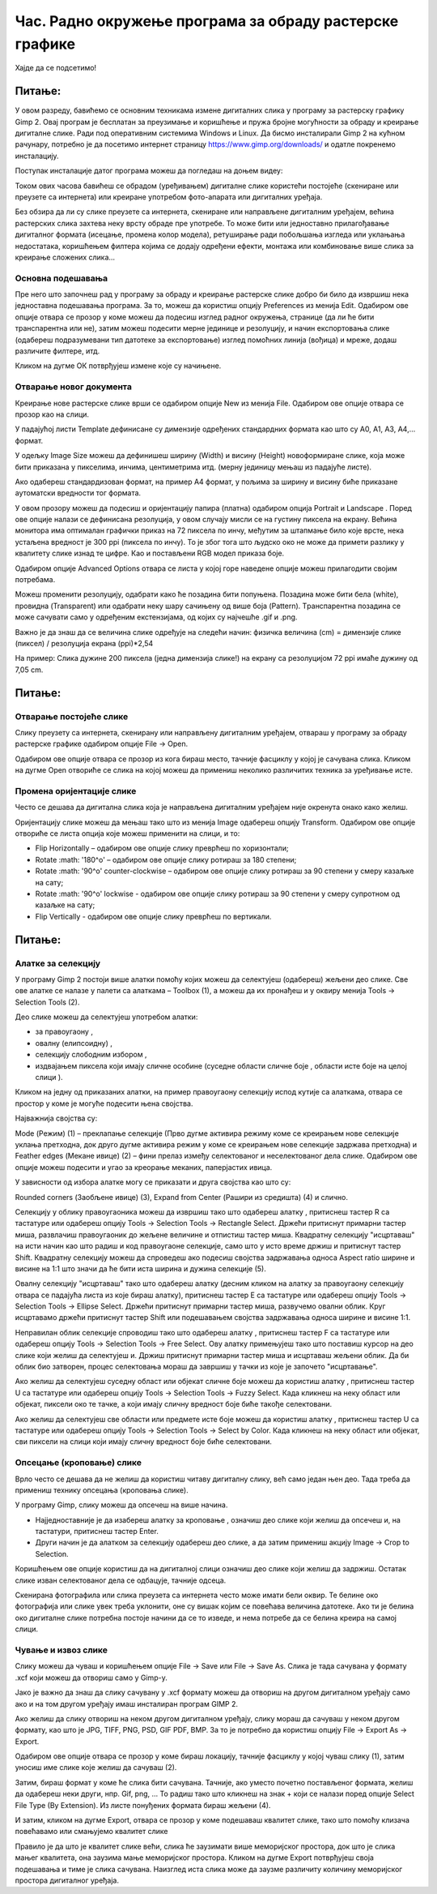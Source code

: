 Час. Радно окружење програма за обраду растерске графике
==========================================================

.. infonote::
 
 На овом часу научићеш о:
    •	 обрађујеш и креираш растерску слику у изабраном програму;
    •	 користи алате за уређивање и трансформацију слике.

Хајде да се подсетимо!

Питање: 
~~~~~~~

.. mchoice:: L32P1
    :answer_a: Приликом повећавања слика губи на квалитету
    :feedback_a: Тачно    
    :answer_b: Слика која се састоји од матрице / мреже појединачних тачака (пиксела)
    :feedback_b: Тачно
    :answer_c: Графика која заузима мање меморијског простора 
    :feedback_c: Нетачно
    :answer_d: Графика која заузима више меморијског простора
    :feedback_d: Тачно
    :answer_e: Слика се смањује и повећава без губитка 
    :feedback_e: Нетачно
    :correct: a,b,d

	Која од наведених тврђења карактеришу растерску графику? Означи све тачне одговоре.

У овом разреду, бавићемо се основним техникама измене дигиталних слика у програму за растерску графику Gimp 2. Овај програм је бесплатан за преузимање и коришћење и пружа бројне могућности за обраду и креирање дигиталне слике. Ради под оперативним системима Windows и Linux. 
Да бисмо инсталирали Gimp 2 на кућном рачунару, потребно је да посетимо интернет страницу https://www.gimp.org/downloads/ и одатле покренемо инсталацију. 

Поступак инсталације датог програма можеш да погледаш на доњем видеу:

.. ytpopup:: -jSiYBv9WeU
    :width: 735
    :height: 415
    :align: center

Током ових часова бавићеш се обрадом (уређивањем) дигиталне слике користећи постојеће (скениране или преузете са интернета) или креиране употребом фото-апарата или дигиталних уређаја. 

Без обзира да ли су слике преузете са интернета, скениране или направљене дигиталним уређајем, већина растерских слика захтева неку врсту обраде пре употребе. То може бити или једноставно прилагођавање дигиталног формата (исецање, промена колор модела), ретуширање ради побољшања изгледа или уклањања недостатака, коришћењем филтера којима се додају одређени ефекти, монтажа или комбиновање више слика за креирање сложених слика…

Основна подешавања 
------------------

Пре него што започнеш рад у програму за обраду и креирање растерске слике добро би било да извршиш нека једноставна подешавања програма. За то, можеш да користиш опцију Preferences из менија Edit. Oдабиром ове опције отвара се прозор у коме можеш да подесиш изглед радног окружења, странице (да ли ће бити транспарентна или не), затим можеш подесити мерне јединице и резолуцију, и начин експортовања слике (одабереш подразумевани тип датотеке за експортовање) изглед помоћних линија (вођица) и мреже, додаш различите филтере, итд.

.. image:: ../../_images/L32S1.png
    :width: 700px
    :align: center

.. image:: ../../_images/L32S2.png
    :width: 700px
    :align: center

Кликом на дугме ОК потврђујеш измене које су начињене.

Отварање новог документа
------------------------ 

Креирање нове растерске слике врши се одабиром опције New из менија File. Одабиром ове опције отвара се прозор као на слици.

.. image:: ../../_images/L32S3.png
    :width: 500px
    :align: center

У падајућој листи Template дефинисане су димензије одређених стандардних формата као што су А0, А1, А3, А4,… формат. 

У одељку Image Size можеш да дефинишеш ширину (Width) и висину (Height) новоформиране слике, која може бити приказана у пикселима, инчима, центиметрима итд. (мерну јединицу мењаш из падајуће листе). 

.. |opcija1| image:: ../../_images/L32S4.png
               :width: 70px

Ако одабереш стандардизован формат, на пример А4 формат, у пољима за ширину и висину биће приказане аутоматски вредности тог формата.

У овом прозору можеш да подесиш и оријентацију папира (платна) одабиром опција  Portrait и Landscape |opcija1|. Поред ове опције налази се дефинисана резолуција, у овом случају мисли се на густину пиксела на екрану. Већина монитора има оптималан графички приказ на 72 пиксела по инчу, међутим за штапмање било које врсте, нека устаљена вредност је 300 ppi (пиксела по инчу). То је због тога што људско око не може да примети разлику у квалитету слике изнад те цифре. Као и постављени RGB модел приказа боје.

Одабиром опције Advanced Options отвара се листа у којој горе наведене опције можеш прилагодити својим потребама. 

.. image:: ../../_images/L32S5.png
    :width: 500px
    :align: center

Можеш променити резолуцију, одабрати како ће позадина бити попуњена. Позадина може бити бела (white),  провидна (Transparent) или одабрати неку шару сачињену од више боја (Pattern). Tранспарентна позадина се може сачувати само у одређеним екстензијама, од којих су најчешће .gif и .png.

Важно је да знаш да се величина слике одређује на следећи начин:  физичка величина (cm) = димензије слике (пиксел) / резолуција екрана (ppi)*2,54 

На пример: Слика дужине 200 пиксела (једна димензија слике!) на екрану са резолуцијом 72 ppi имаће дужину од 7,05 cm.

Питање:
~~~~~~~

.. fillintheblank:: L32P2

    Колику ће дужину у центиметрима имати слика дужине 500 пиксела са резолуцијом од 300 ppi? Унеси вредност користећи запис са две десимале иза децималне тачке.

    Одговор: |blank|

    - :^4.23$: Тачно
      :x: Одговор није тачан.


Отварање постојеће слике
------------------------

Слику преузету са интернета, скенирану или направљену дигиталним уређајем, отвараш у програму за обраду растерске графике одабиром опције File → Open. 

Одабиром ове опције отвара се прозор из кога бираш место, тачније фасциклу у којој је сачувана слика. Кликом на дугме Open отвориће се слика на којој можеш да примениш неколико различитих техника за уређивање исте.

Промена оријентације слике
---------------------------

Често се дешава да дигитална слика која је направљена дигиталним уређајем није окренута онако како желиш. 

Оријентацију слике можеш да мењаш тако што из менија Image одабереш опцију Transform. Одабиром ове опције отвориће се листа опција које можеш применити на слици, и то:

•	Flip Horizontally – одабиром ове опције слику преврћеш по хоризонтали;
•	Rotate :math: '180^o' – одабиром ове опције слику ротираш за 180 степени;
•	Rotate :math: '90^o' counter-clockwise – одабиром ове опције слику ротираш за 90 степени у смеру казаљке на сату;
•	Rotate :math: '90^o' lockwise - одабиром ове опције слику ротираш за 90 степени у смеру супротном од казаљке на сату;
•	Flip Vertically - одабиром ове опције слику преврћеш по вертикали.

Питање:
~~~~~~~

.. mchoice:: L32P3
    :answer_a: Flip Horizontally
    :feedback_a: Нетачно    
    :answer_b: Rotate :math:`180^o`
    :feedback_b: Нетачно
    :answer_c: Rotate :math:`90^o` counter-clockwise
    :feedback_c: Нетачно
    :answer_d: Rotate :math:`90^o` clockwise
    :feedback_d: Нетачно
    :answer_e: Flip Vertically
    :feedback_e: Тачно
    :correct: e

	Дата је оригинална слика. 
        
    .. image:: ../../_images/L32S7.png
        :width: 200px
        :align: center

    Коју од техника треба применити тако да слика изгледа овако: 

    .. image:: ../../_images/L32S6_1.png
        :width: 200px
        :align: center
    
    Означи тачан одговор? 

Алатке за селекцију 
-------------------

У програму Gimp 2 постоји више алатки помоћу којих можеш да селектујеш (одабереш) жељени део слике. Све ове алатке се налазе у палети са алаткама – Toolbox (1), а можеш да их пронађеш и у оквиру менија Tools →  Selection Tools (2).

.. image:: ../../_images/L32S8.png
    :width: 800px
    :align: center

.. |opcija2| image:: ../../_images/L32S9.png
               :width: 50px

.. |opcija3| image:: ../../_images/L32S10.png
               :width: 50px

.. |opcija4| image:: ../../_images/L32S11.png
               :width: 50px

.. |opcija5| image:: ../../_images/L32S13.png
               :width: 50px

.. |opcija6| image:: ../../_images/L32S14.png
               :width: 50px

Део слике можеш да селектујеш употребом алатки:

•	за правоугаону |opcija2|, 
•	овалну (елипсоидну)  |opcija3|, 
•	селекцију слободним избором |opcija4|,  
•	издвајањем пиксела који имају сличне особине (суседне области сличне боје |opcija5|, области исте боје на целој слици |opcija6|). 

Кликом на једну од приказаних алатки, на пример правоугаону селекцију испод кутије са алаткама, отвара се простор у коме је могуће подесити њена својства. 

Најважнија својства су:

­Mode (Режим) (1) – преклапање селекције (Прво дугме активира режиму коме се креирањем нове селекције уклања претходна, док друго дугме активира режим у коме се креирањем нове селекције задржава претходна) и
­Feather edges (Мекане ивице) (2) – фини прелаз између селектованог и неселектованог дела слике. Одабиром ове опције можеш подесити и угао за креорање меканих, паперјастих ивица.

.. image:: ../../_images/L32S15.png
    :width: 400px
    :align: center

У зависности од избора алатке могу се приказати и друга својства као што су:

Rounded corners (Заобљене ивице) (3),
­Expand from Center (Рашири из средишта) (4) и слично.

Селекцију у облику правоугаоника можеш да извршиш тако што одабереш алатку |opcija2|, притиснеш тастер R са тастатуре или одабереш опцију Tools → Selection Tools → Rectangle Select. Држећи притиснут примарни тастер миша, развлачиш правоугаоник до жељене величине и отпистиш тастер миша. Квадратну селекцију "исцртаваш" на исти начин као што радиш и код правоугаоне селекције, само што у исто време држиш и притиснут тастер Shift. Квадратну селекцију можеш да спроведеш ако подесиш својства задржавања односа Aspect ratio ширине и висине на 1:1 што значи да ће бити иста ширина и дужина селекције (5). 

.. image:: ../../_images/L32S16.png
    :width: 400px
    :align: center

Овалну селекцију "исцртаваш" тако што одабереш алатку |opcija3| (десним кликом на алатку за правоугаону селекцију отвара се падајућа листа из које бираш алатку), притиснеш тастер Е са тастатуре или одабереш опцију Tools → Selection Tools → Ellipse Select. Држећи притиснут примарни тастер миша, развучемо овални облик. Круг исцртавамо држећи притиснут тастер Shift или подешавањем својства задржавања односа ширине и висине 1:1.

Неправилан облик селекције спроводиш тако што одабереш алатку |opcija4|, притиснеш тастер F са тастатуре или одабереш опцију Tools → Selection Tools → Free Select. Ову алатку примењујеш тако што поставиш курсор на део слике који желиш да селектујеш и. Држиш притиснут примарни тастер миша и исцртаваш жељени облик. Да би облик био затворен, процес селектовања мораш да завршиш у тачки из које је започето "исцртавање". 

Ако желиш да селектујеш суседну област или објекат сличне боје можеш да користиш алатку |opcija5|, притиснеш тастер U са тастатуре или одабереш опцију Tools → Selection Tools → Fuzzy Select. Када кликнеш на неку област или објекат, пиксели око те тачке, а који имају сличну вредност боје биће такође селектовани.

.. image:: ../../_images/L32S20.png
    :width: 600px
    :align: center

Ако желиш да селектујеш све области или предмете исте боје можеш да користиш алатку |opcija6|, притиснеш тастер U са тастатуре или одабереш опцију Tools → Selection Tools → Select by Color. Када кликнеш на неку област или објекат, сви пиксели на слици који имају сличну вредност боје биће селектовани.

.. image:: ../../_images/L32S21_1.png
    :width: 600px
    :align: center

Опсецање (кроповање) слике
--------------------------

Врло често се дешава да не желиш да користиш читаву дигиталну слику, већ само један њен део. Тада треба да примениш технику опсецања (кроповања слике).

.. |opcija7| image:: ../../_images/L32S17.png
               :width: 50px

У програму Gimp, слику можеш да опсечеш на више начина. 

•	Најједноставније је да изабереш алатку за кроповање |opcija7|, означиш део слике који желиш да опсечеш и, на тастатури, притиснеш тастер Enter.
•	Други начин је да алатком за селекцију одабереш део слике, а да затим примениш акцију Image → Crop to Selection.

Коришћењем ове опције користиш да на дигиталној слици означиш део слике који желиш да задржиш. Остатак слике изван селектованог дела се одбацује, тачније одсеца. 

Скенирана фотографила или слика преузета са интернета често може имати бели оквир. Те белине око фотографија или слике увек треба уклонити, оне су вишак којим се повећава величина датотеке. Ако ти је белина око дигиталне слике потребна постоје начини да се то изведе, и нема потребе да се белина креира на самој слици.

Чување и извоз слике
--------------------

Слику можеш да чуваш и коришћењем опције File → Save или File → Save Аs. Слика је тада сачувана у формату .xcf који можеш да отвориш само у Gimp-у.

Јако је важно да знаш да слику сачувану у .xcf формату можеш да отвориш на другом дигиталном уређају само ако и на том другом уређају имаш инсталиран програм GIMP 2. 

Ако желиш да слику отвориш на неком другом дигиталном уређају, слику мораш да сачуваш у неком другом формату, као што је JPG, TIFF, PNG, PSD, GIF PDF, BMP. За то је потребно да користиш опцију File → Export Аs → Export. 

Одабиром ове опције отвара се прозор у коме бираш локацију, тачније фасциклу у којој чуваш слику (1), затим  уносиш име слике које желиш да сачуваш (2). 

.. image:: ../../_images/L32S18.png
    :width: 600px
    :align: center

Затим, бираш формат у коме ће слика бити сачувана. Тачније, ако уместо почетно постављеног формата, желиш да одабереш неки други, нпр. Gif, png, … То радиш тако што кликнеш на знак + који се налази поред опције Select File Type (By Extension). Из листе понуђених формата бираш жељени (4). 

И затим, кликом на дугме Export, отвара се прозор у коме подешаваш квалитет слике, тако што помоћу клизача повећавамо или смањујемо квалитет слике


.. image:: ../../_images/L32S19.png
    :width: 400px
    :align: center

Правило је да што је квалитет слике већи, слика ће заузимати више меморијског простора, док што је слика мањег квалитета, она заузима мање меморијског простора. Кликом на дугме Export потврђујеш своја подешавања и тиме је слика сачувана. Наизглед иста слика може да заузме различиту количину меморијског простора дигиталног уређаја.


.. infonote::

 **Укратко**
    •	Пре него што започнеш рад у програму за обраду и креирање растерске слике добро би било да извршиш нека једноставна подешавања програма. За то, можеш да користиш опцију Preferences из менија Edit.
    •	Креирање нове растерске слике врши се одабиром опције New из менија File.
    •	Постојећу слику птвараш у програму за обраду растерске графике одабиром опције File → Open. 
    •	Оријентацију слике можеш да мењаш тако што из менија Image одабереш опцију Transform. 
    •	У програму Gimp 2 постоји више алатки помоћу којих можеш да селектујеш (одабереш) жељени део слике.
    •	Део слике можеш да селектујеш употребом алатки: за правоугаону |opcija2|, овалну (елипсоидну)  |opcija3|, селекцију слободним избором |opcija4|, издвајањем пиксела који имају сличне особине (суседне области сличне боје |opcija5|, области исте боје на целој слици |opcija6|).
    •	У програму Gimp, слику можеш да опсечеш на више начина.
    •	Слику можеш да чуваш и коришћењем опције File → Save или File → Save Аs.
    •	Ако желиш да слику отвориш на неком другом дигиталном уређају, потребно да користиш опцију File → Export Аs → Export. 
